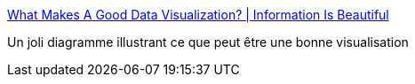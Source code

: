 :jbake-type: post
:jbake-status: published
:jbake-title: What Makes A Good Data Visualization? | Information Is Beautiful
:jbake-tags: web,visualisation,_mois_mai,_année_2015
:jbake-date: 2015-05-14
:jbake-depth: ../
:jbake-uri: shaarli/1431628951000.adoc
:jbake-source: https://nicolas-delsaux.hd.free.fr/Shaarli?searchterm=http%3A%2F%2Fwww.informationisbeautiful.net%2Fvisualizations%2Fwhat-makes-a-good-data-visualization%2F&searchtags=web+visualisation+_mois_mai+_ann%C3%A9e_2015
:jbake-style: shaarli

http://www.informationisbeautiful.net/visualizations/what-makes-a-good-data-visualization/[What Makes A Good Data Visualization? | Information Is Beautiful]

Un joli diagramme illustrant ce que peut être une bonne visualisation
